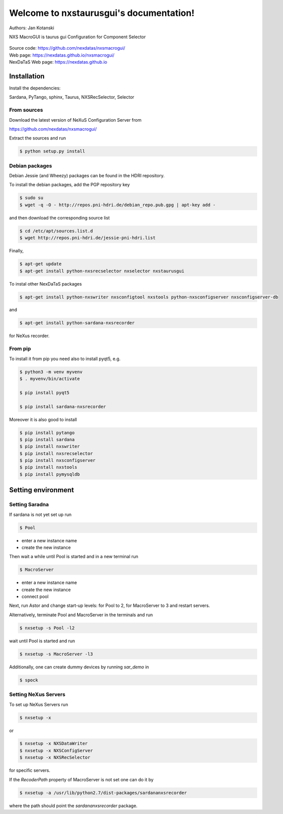 Welcome to nxstaurusgui's documentation!
========================================


|github workflow|
|docs|
|Pypi Version|
|Python Versions|

.. |github workflow| image:: https://github.com/nexdatas/nxsmacrogui/actions/workflows/tests.yml/badge.svg
   :target: https://github.com/nexdatas/nxsmacrogui/actions
   :alt:

.. |docs| image:: https://img.shields.io/badge/Documentation-webpages-ADD8E6.svg
   :target: https://nexdatas.github.io/nxsmacrogui/index.html
   :alt:

.. |Pypi Version| image:: https://img.shields.io/pypi/v/nxstaurusgui.svg
                  :target: https://pypi.python.org/pypi/nxstaurusgui
                  :alt:

.. |Python Versions| image:: https://img.shields.io/pypi/pyversions/nxstaurusgui.svg
                     :target: https://pypi.python.org/pypi/nxstaurusgui/
                     :alt:



Authors: Jan Kotanski

NXS MacroGUI is taurus gui Configuration for Component Selector

.. figure:: png/nxstaurusgui.png
   :alt: NeXus Taurus GUI


| Source code: https://github.com/nexdatas/nxsmacrogui/
| Web page: https://nexdatas.github.io/nxsmacrogui/
| NexDaTaS Web page: https://nexdatas.github.io



------------
Installation
------------

Install the dependencies:

|    Sardana, PyTango, sphinx, Taurus, NXSRecSelector, Selector

From sources
^^^^^^^^^^^^

Download the latest version of NeXuS Configuration Server from

|    https://github.com/nexdatas/nxsmacrogui/

Extract the sources and run

.. code-block:: console

	  $ python setup.py install

Debian packages
^^^^^^^^^^^^^^^

Debian Jessie (and Wheezy) packages can be found in the HDRI repository.

To install the debian packages, add the PGP repository key

.. code-block:: console

	  $ sudo su
	  $ wget -q -O - http://repos.pni-hdri.de/debian_repo.pub.gpg | apt-key add -

and then download the corresponding source list

.. code-block:: console

	  $ cd /etc/apt/sources.list.d
	  $ wget http://repos.pni-hdri.de/jessie-pni-hdri.list

Finally,

.. code-block:: console

	  $ apt-get update
	  $ apt-get install python-nxsrecselector nxselector nxstaurusgui

To instal other NexDaTaS packages

.. code-block:: console

	  $ apt-get install python-nxswriter nxsconfigtool nxstools python-nxsconfigserver nxsconfigserver-db

and

.. code-block:: console

	  $ apt-get install python-sardana-nxsrecorder

for NeXus recorder.

From pip
^^^^^^^^

To install it from pip you need also to install pyqt5, e.g.

.. code-block:: console

   $ python3 -m venv myvenv
   $ . myvenv/bin/activate

   $ pip install pyqt5

   $ pip install sardana-nxsrecorder

Moreover it is also good to install

.. code-block:: console

   $ pip install pytango
   $ pip install sardana
   $ pip install nxswriter
   $ pip install nxsrecselector
   $ pip install nxsconfigserver
   $ pip install nxstools
   $ pip install pymysqldb


-------------------
Setting environment
-------------------


Setting Saradna
^^^^^^^^^^^^^^^
If sardana is not yet set up run


.. code-block:: console

	  $ Pool

- enter a new instance name
- create the new instance

Then wait a while until Pool is started and in a new terminal run

.. code-block:: console

	  $ MacroServer

- enter a new instance name
- create the new instance
- connect pool

Next, run Astor and change start-up levels: for Pool to 2,
for MacroServer to 3 and restart servers.

Alternatively, terminate Pool and MacroServer in the terminals and run

.. code-block:: console

          $ nxsetup -s Pool -l2

wait until Pool is started and run

.. code-block:: console

          $ nxsetup -s MacroServer -l3


Additionally, one can create dummy devices by running `sar_demo` in

.. code-block:: console

	  $ spock



Setting NeXus Servers
^^^^^^^^^^^^^^^^^^^^^

To set up  NeXus Servers run

.. code-block:: console

	  $ nxsetup -x

or

.. code-block:: console

          $ nxsetup -x NXSDataWriter
          $ nxsetup -x NXSConfigServer
	  $ nxsetup -x NXSRecSelector

for specific servers.

If the `RecoderPath` property of MacroServer is not set one can do it by

.. code-block:: console

	  $ nxsetup -a /usr/lib/python2.7/dist-packages/sardananxsrecorder

where the path should point the `sardananxsrecorder` package.


